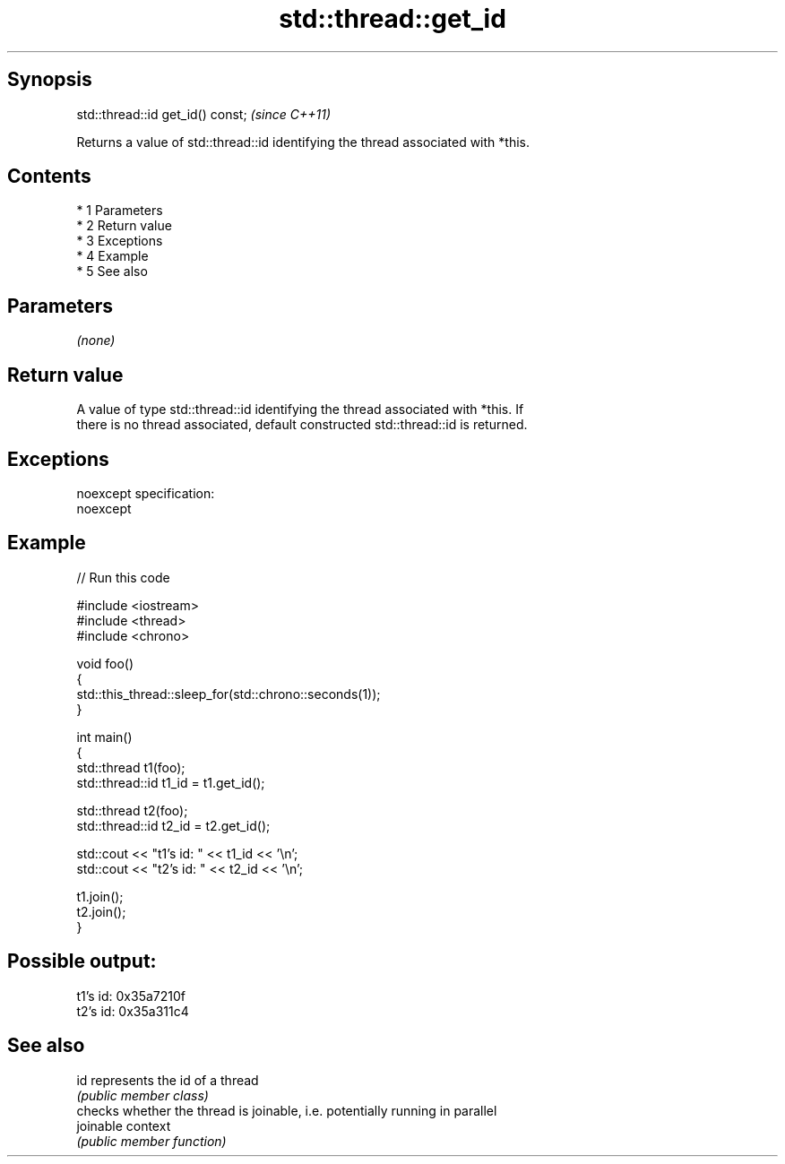 .TH std::thread::get_id 3 "Apr 19 2014" "1.0.0" "C++ Standard Libary"
.SH Synopsis
   std::thread::id get_id() const;  \fI(since C++11)\fP

   Returns a value of std::thread::id identifying the thread associated with *this.

.SH Contents

     * 1 Parameters
     * 2 Return value
     * 3 Exceptions
     * 4 Example
     * 5 See also

.SH Parameters

   \fI(none)\fP

.SH Return value

   A value of type std::thread::id identifying the thread associated with *this. If
   there is no thread associated, default constructed std::thread::id is returned.

.SH Exceptions

   noexcept specification:
   noexcept

.SH Example

   
// Run this code

 #include <iostream>
 #include <thread>
 #include <chrono>

 void foo()
 {
     std::this_thread::sleep_for(std::chrono::seconds(1));
 }

 int main()
 {
     std::thread t1(foo);
     std::thread::id t1_id = t1.get_id();

     std::thread t2(foo);
     std::thread::id t2_id = t2.get_id();

     std::cout << "t1's id: " << t1_id << '\\n';
     std::cout << "t2's id: " << t2_id << '\\n';

     t1.join();
     t2.join();
 }

.SH Possible output:

 t1's id: 0x35a7210f
 t2's id: 0x35a311c4

.SH See also

   id       represents the id of a thread
            \fI(public member class)\fP
            checks whether the thread is joinable, i.e. potentially running in parallel
   joinable context
            \fI(public member function)\fP
